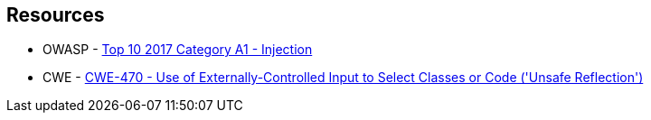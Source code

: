 == Resources

* OWASP - https://owasp.org/www-project-top-ten/2017/A1_2017-Injection[Top 10 2017 Category A1 - Injection]
* CWE - https://cwe.mitre.org/data/definitions/470[CWE-470 - Use of Externally-Controlled Input to Select Classes or Code ('Unsafe Reflection')]
